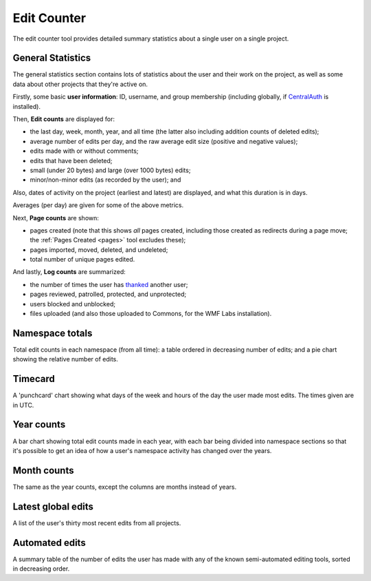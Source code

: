 .. _editcounter:

************
Edit Counter
************

The edit counter tool provides detailed summary statistics
about a single user on a single project.

General Statistics
==================

The general statistics section contains lots of statistics about the user and their work on the project,
as well as some data about other projects that they're active on.

Firstly, some basic **user information**: ID, username, and group membership
(including globally, if CentralAuth_ is installed).

Then, **Edit counts** are displayed for:

* the last day, week, month, year, and all time (the latter also including addition counts of deleted edits);
* average number of edits per day, and the raw average edit size (positive and negative values);
* edits made with or without comments;
* edits that have been deleted;
* small (under 20 bytes) and large (over 1000 bytes) edits;
* minor/non-minor edits (as recorded by the user); and

Also, dates of activity on the project (earliest and latest) are displayed,
and what this duration is in days.

Averages (per day) are given for some of the above metrics.

Next, **Page counts** are shown:

* pages created (note that this shows *all* pages created,
  including those created as redirects during a page move;
  the :ref:`Pages Created <pages>` tool excludes these);
* pages imported, moved, deleted, and undeleted;
* total number of unique pages edited.

And lastly, **Log counts** are summarized:

* the number of times the user has thanked_ another user;
* pages reviewed, patrolled, protected, and unprotected;
* users blocked and unblocked;
* files uploaded (and also those uploaded to Commons, for the WMF Labs installation).

.. _CentralAuth: https://www.mediawiki.org/wiki/Extension:CentralAuth
.. _thanked: https://www.mediawiki.org/wiki/Extension:Thanks

Namespace totals
================

Total edit counts in each namespace (from all time):
a table ordered in decreasing number of edits;
and a pie chart showing the relative number of edits.

Timecard
========

A 'punchcard' chart showing what days of the week and hours of the day the user made most edits.
The times given are in UTC.

Year counts
===========

A bar chart showing total edit counts made in each year,
with each bar being divided into namespace sections
so that it's possible to get an idea of how a user's namespace activity has changed over the years.

Month counts
============

The same as the year counts, except the columns are months instead of years.

Latest global edits
===================

A list of the user's thirty most recent edits from all projects.

Automated edits
===============

A summary table of the number of edits the user has made
with any of the known semi-automated editing tools,
sorted in decreasing order.
